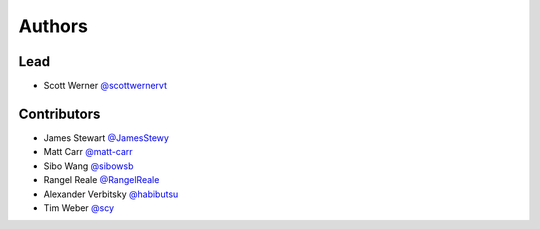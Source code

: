 =======
Authors
=======

Lead
====

* Scott Werner `@scottwernervt <https://github.com/scottwernervt>`_

Contributors
============

.. * <contributor-name-here>

* James Stewart `@JamesStewy <https://github.com/JamesStewy>`_
* Matt Carr `@matt-carr <https://github.com/matt-carr>`_
* Sibo Wang `@sibowsb <https://github.com/sibowsb>`_
* Rangel Reale `@RangelReale <https://github.com/RangelReale>`_
* Alexander Verbitsky `@habibutsu <https://github.com/habibutsu>`_
* Tim Weber `@scy <https://github.com/scy>`_
